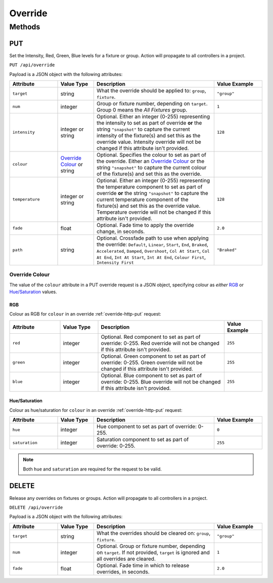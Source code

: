 Override
########

Methods
*******

.. _override-http-put:

PUT
===

Set the Intensity, Red, Green, Blue levels for a fixture or group. Action will propagate to all controllers in a project.

``PUT /api/override``

Payload is a JSON object with the following attributes:

.. list-table::
   :widths: 4 3 10 4
   :header-rows: 1

   * - Attribute
     - Value Type
     - Description
     - Value Example
   * - ``target``
     - string
     - What the override should be applied to: ``group``, ``fixture``.
     - ``"group"``
   * - ``num``
     - integer
     - Group or fixture number, depending on ``target``. Group 0 means the *All Fixtures* group.
     - ``1``
   * - ``intensity``
     - integer or string
     - Optional. Either an integer (0-255) representing the intensity to set as part of override **or** the string ``"snapshot"`` to capture the current intensity of the fixture(s) and set this as the override value. Intensity override will not be changed if this attribute isn't provided.
     - ``128``
   * - ``colour``
     - `Override Colour`_ or string
     - Optional. Specifies the colour to set as part of the override. Either an `Override Colour`_ or the string ``"snapshot"`` to capture the current colour of the fixture(s) and set this as the override.
     - 
   * - ``temperature``
     - integer or string
     - Optional. Either an integer (0-255) representing the temperature component to set as part of override **or** the string ``"snapshot"`` to capture the current temperature component of the fixture(s) and set this as the override value. Temperature override will not be changed if this attribute isn't provided.
     - ``128``
   * - ``fade``
     - float
     - Optional. Fade time to apply the override change, in seconds.
     - ``2.0``
   * - ``path``
     - string
     - Optional. Crossfade path to use when applying the override: ``Default``, ``Linear``, ``Start``, ``End``, ``Braked``, ``Accelerated``, ``Damped``, ``Overshoot``, ``Col At Start``, ``Col At End``, ``Int At Start``, ``Int At End``, ``Colour First``, ``Intensity First``
     - ``"Braked"``

.. _override-colour-json:

Override Colour
---------------

The value of the ``colour`` attribute in a PUT override request is a JSON object, specifying colour as *either* `RGB`_ or `Hue/Saturation`_ values.

RGB
^^^

Colour as RGB for ``colour`` in an override :ref:`override-http-put` request:

.. list-table::
   :widths: 4 3 10 3
   :header-rows: 1

   * - Attribute
     - Value Type
     - Description
     - Value Example
   * - ``red``
     - integer
     - Optional. Red component to set as part of override: 0-255. Red override will not be changed if this attribute isn't provided.
     - ``255``
   * - ``green``
     - integer
     - Optional. Green component to set as part of override: 0-255. Green override will not be changed if this attribute isn't provided.
     - ``255``
   * - ``blue``
     - integer
     - Optional. Blue component to set as part of override: 0-255. Blue override will not be changed if this attribute isn't provided.
     - ``255``

Hue/Saturation
^^^^^^^^^^^^^^

Colour as hue/saturation for ``colour`` in an override :ref:`override-http-put` request:

.. list-table::
   :widths: 4 3 10 4
   :header-rows: 1

   * - Attribute
     - Value Type
     - Description
     - Value Example
   * - ``hue``
     - integer
     - Hue component to set as part of override: 0-255.
     - ``0``
   * - ``saturation``
     - integer
     - Saturation component to set as part of override: 0-255.
     - ``255``

.. note::

   Both ``hue`` and ``saturation`` are required for the request to be valid.


DELETE
======

Release any overrides on fixtures or groups. Action will propagate to all controllers in a project.

``DELETE /api/override``

Payload is a JSON object with the following attributes:

.. list-table::
   :widths: 4 3 10 4
   :header-rows: 1

   * - Attribute
     - Value Type
     - Description
     - Value Example
   * - ``target``
     - string
     - What the overrides should be cleared on: ``group``, ``fixture``.
     - ``"group"``
   * - ``num``
     - integer
     - Optional. Group or fixture number, depending on ``target``. If not provided, ``target`` is ignored and all overrides are cleared.
     - ``1``
   * - ``fade``
     - float
     - Optional. Fade time in which to release overrides, in seconds.
     - ``2.0``
